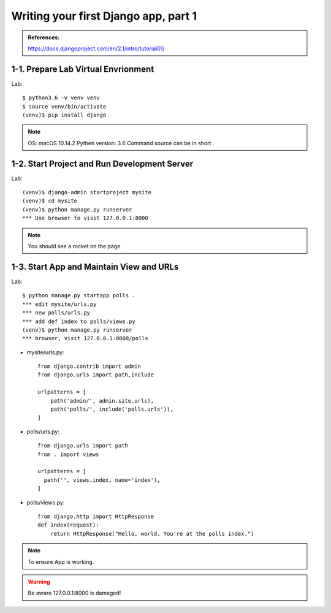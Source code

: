 =====================================
Writing your first Django app, part 1
=====================================

.. admonition:: References:

  https://docs.djangoproject.com/en/2.1/intro/tutorial01/
    
  
1-1. Prepare Lab Virtual Envrionment
==================

Lab::

    $ python3.6 -v venv venv 
    $ source venv/bin/activate 
    (venv)$ pip install django  
    

.. note::
    OS: macOS 10.14.2
    Pythen version: 3.6
    Command source can be in short .
    
 
    
1-2. Start Project and Run Development Server
==================

Lab::

    (venv)$ django-admin startproject mysite
    (venv)$ cd mysite
    (venv)$ python manage.py runserver
    *** Use browser to visit 127.0.0.1:8000



.. note::
    You should see a rocket on the page.

.. figure:: _static/img01-01.png
    :align: center



1-3. Start App and Maintain View and URLs
==================

Lab::

    $ python manage.py startapp polls . 
    *** edit mysite/urls.py    
    *** new polls/urls.py
    *** add def index to polls/views.py
    (venv)$ python manage.py runserver
    *** browser, visit 127.0.0.1:8000/polls
    
    
* mysite/urls.py::
    
    
    from django.contrib import admin
    from django.urls import path,include

    urlpatterns = [
        path('admin/', admin.site.urls),
        path('polls/', include('polls.urls')),
    ]

* polls/urls.py::
    
    
    from django.urls import path
    from . import views

    urlpatterns = [
      path('', views.index, name='index'),
    ]

* polls/views.py::
    

    from django.http import HttpResponse    
    def index(request):
        return HttpResponse("Hello, world. You're at the polls index.")

    

.. note::
    To ensure App is working.

.. warning::
    Be aware 127.0.0.1:8000 is damaged!





